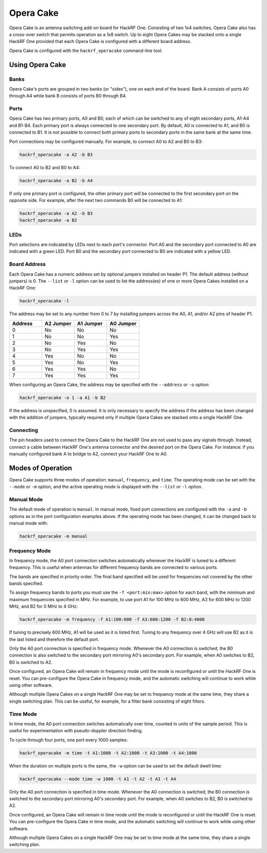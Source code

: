 ================================================
Opera Cake
================================================

.. image:: ../images/operacake.jpeg
  :alt: Opera Cake 

Opera Cake is an antenna switching add-on board for HackRF One. Consisting of two 1x4 switches, Opera Cake also has a cross-over switch that permits operation as a 1x8 switch. Up to eight Opera Cakes may be stacked onto a single HackRF One provided that each Opera Cake is configured with a different board address.

Opera Cake is configured with the ``hackrf_operacake`` command-line tool.


Using Opera Cake
~~~~~~~~~~~~~~~~

Banks
^^^^^

Opera Cake's ports are grouped in two banks (or "sides"), one on each end of the board. Bank A consists of ports A0 through A4 while bank B consists of ports B0 through B4.

Ports
^^^^^

Opera Cake has two primary ports, A0 and B0, each of which can be switched to any of eight secondary ports, A1-A4 and B1-B4. Each primary port is always connected to one secondary port. By default, A0 is connected to A1, and B0 is connected to B1. It is not possible to connect both primary ports to secondary ports in the same bank at the same time.

Port connections may be configured manually. For example, to connect A0 to A2 and B0 to B3:

.. code-block:: sh

    hackrf_operacake -a A2 -b B3

To connect A0 to B2 and B0 to A4:

.. code-block:: sh

    hackrf_operacake -a B2 -b A4

If only one primary port is configured, the other primary port will be connected to the first secondary port on the opposite side. For example, after the next two commands B0 will be connected to A1:

.. code-block:: sh

	hackrf_operacake -a A2 -b B3
	hackrf_operacake -a B2

LEDs
^^^^

Port selections are indicated by LEDs next to each port's connector. Port A0 and the secondary port connected to A0 are indicated with a green LED. Port B0 and the secondary port connected to B0 are indicated with a yellow LED.

Board Address
^^^^^^^^^^^^^

Each Opera Cake has a numeric address set by optional jumpers installed on header P1. The default address (without jumpers) is 0. The ``--list`` or ``-l`` option can be used to list the address(es) of one or more Opera Cakes installed on a HackRF One:

.. code-block:: sh

	hackrf_operacake -l

The address may be set to any number from 0 to 7 by installing jumpers across the A0, A1, and/or A2 pins of header P1.

.. list-table::
  :header-rows: 1
  :widths: 1 1 1 1

  * - Address
    - A2 Jumper
    - A1 Jumper
    - A0 Jumper
  * - 0
    - No
    - No
    - No
  * - 1
    - No
    - No
    - Yes
  * - 2
    - No
    - Yes
    - No
  * - 3
    - No
    - Yes
    - Yes
  * - 4
    - Yes
    - No
    - No
  * - 5
    - Yes
    - No
    - Yes
  * - 6
    - Yes
    - Yes
    - No
  * - 7
    - Yes
    - Yes
    - Yes

When configuring an Opera Cake, the address may be specified with the ``--address`` or ``-o`` option:

.. code-block:: sh

	hackrf_operacake -o 1 -a A1 -b B2

If the address is unspecified, 0 is assumed. It is only necessary to specify the address if the address has been changed with the addition of jumpers, typically required only if multiple Opera Cakes are stacked onto a single HackRF One.

Connecting
^^^^^^^^^^

The pin headers used to connect the Opera Cake to the HackRF One are not used to pass any signals through. Instead, connect a cable between HackRF One's antenna connector and the desired port on the Opera Cake. For instance: if you manually configured bank A to bridge to A2, connect your HackRF One to A0.

Modes of Operation
~~~~~~~~~~~~~~~~~~

Opera Cake supports three modes of operation: ``manual``, ``frequency``, and ``time``. The operating mode can be set with the ``--mode`` or ``-m`` option, and the active operating mode is displayed with the ``--list`` or ``-l`` option.

Manual Mode
^^^^^^^^^^^

The default mode of operation is ``manual``. In manual mode, fixed port connections are configured with the ``-a`` and ``-b`` options as in the port configuration examples above. If the operating mode has been changed, it can be changed back to manual mode with:

.. code-block:: sh

	hackrf_operacake -m manual

Frequency Mode
^^^^^^^^^^^^^^

In frequency mode, the A0 port connection switches automatically whenever the HackRF is tuned to a different frequency. This is useful when antennas for different frequency bands are connected to various ports.

The bands are specified in priority order. The final band specified will be used for frequencies not covered by the other bands specified.

To assign frequency bands to ports you must use the ``-f <port:min:max>`` option for each band, with the minimum and maximum frequencies specified in MHz. For example, to use port A1 for 100 MHz to 600 MHz, A3 for 600 MHz to 1200 MHz, and B2 for 0 MHz to 4 GHz:

.. code-block:: sh

	hackrf_operacake -m frequency -f A1:100:600 -f A3:600:1200 -f B2:0:4000

If tuning to precisely 600 MHz, A1 will be used as it is listed first. Tuning to any frequency over 4 GHz will use B2 as it is the last listed and therefore the default port.

Only the A0 port connection is specified in frequency mode. Whenever the A0 connection is switched, the B0 connection is also switched to the secondary port mirroring A0's secondary port. For example, when A0 switches to B2, B0 is switched to A2.

Once configured, an Opera Cake will remain in frequency mode until the mode is reconfigured or until the HackRF One is reset. You can pre-configure the Opera Cake in frequency mode, and the automatic switching will continue to work while using other software.

Although multiple Opera Cakes on a single HackRF One may be set to frequency mode at the same time, they share a single switching plan. This can be useful, for example, for a filter bank consisting of eight filters.

Time Mode
^^^^^^^^^

In time mode, the A0 port connection switches automatically over time, counted in units of the sample period. This is useful for experimentation with pseudo-doppler direction finding.

To cycle through four ports, one port every 1000 samples:

.. code-block:: none

	hackrf_operacake -m time -t A1:1000 -t A2:1000 -t A3:1000 -t A4:1000

When the duration on multiple ports is the same, the ``-w`` option can be used to set the default dwell time:

.. code-block:: none

	hackrf_operacake --mode time -w 1000 -t A1 -t A2 -t A3 -t A4

Only the A0 port connection is specified in time mode. Whenever the A0 connection is switched, the B0 connection is switched to the secondary port mirroring A0's secondary port. For example, when A0 switches to B2, B0 is switched to A2.

Once configured, an Opera Cake will remain in time mode until the mode is reconfigured or until the HackRF One is reset. You can pre-configure the Opera Cake in time mode, and the automatic switching will continue to work while using other software.

Although multiple Opera Cakes on a single HackRF One may be set to time mode at the same time, they share a single switching plan.
